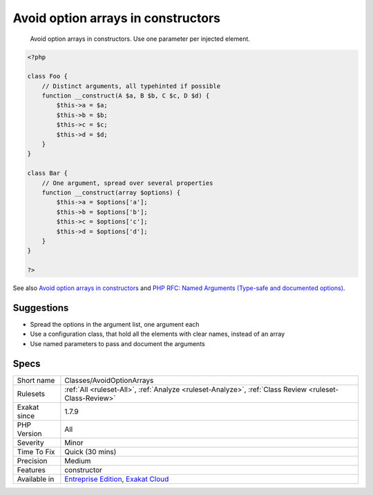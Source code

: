 .. _classes-avoidoptionarrays:

.. _avoid-option-arrays-in-constructors:

Avoid option arrays in constructors
+++++++++++++++++++++++++++++++++++

  Avoid option arrays in constructors. Use one parameter per injected element.

.. code-block:: php
   
   <?php
   
   class Foo {
       // Distinct arguments, all typehinted if possible
       function __construct(A $a, B $b, C $c, D $d) {
           $this->a = $a;
           $this->b = $b;
           $this->c = $c;
           $this->d = $d;
       }
   }
   
   class Bar {
       // One argument, spread over several properties
       function __construct(array $options) {
           $this->a = $options['a'];
           $this->b = $options['b'];
           $this->c = $options['c'];
           $this->d = $options['d'];
       }
   }
   
   ?>

See also `Avoid option arrays in constructors <http://bestpractices.thecodingmachine.com/php/design_beautiful_classes_and_methods.html#avoid-option-arrays-in-constructors>`_ and `PHP RFC: Named Arguments (Type-safe and documented options) <https://wiki.php.net/rfc/named_params#type-safe_and_documented_options>`_.


Suggestions
___________

* Spread the options in the argument list, one argument each
* Use a configuration class, that hold all the elements with clear names, instead of an array
* Use named parameters to pass and document the arguments




Specs
_____

+--------------+-------------------------------------------------------------------------------------------------------------------------+
| Short name   | Classes/AvoidOptionArrays                                                                                               |
+--------------+-------------------------------------------------------------------------------------------------------------------------+
| Rulesets     | :ref:`All <ruleset-All>`, :ref:`Analyze <ruleset-Analyze>`, :ref:`Class Review <ruleset-Class-Review>`                  |
+--------------+-------------------------------------------------------------------------------------------------------------------------+
| Exakat since | 1.7.9                                                                                                                   |
+--------------+-------------------------------------------------------------------------------------------------------------------------+
| PHP Version  | All                                                                                                                     |
+--------------+-------------------------------------------------------------------------------------------------------------------------+
| Severity     | Minor                                                                                                                   |
+--------------+-------------------------------------------------------------------------------------------------------------------------+
| Time To Fix  | Quick (30 mins)                                                                                                         |
+--------------+-------------------------------------------------------------------------------------------------------------------------+
| Precision    | Medium                                                                                                                  |
+--------------+-------------------------------------------------------------------------------------------------------------------------+
| Features     | constructor                                                                                                             |
+--------------+-------------------------------------------------------------------------------------------------------------------------+
| Available in | `Entreprise Edition <https://www.exakat.io/entreprise-edition>`_, `Exakat Cloud <https://www.exakat.io/exakat-cloud/>`_ |
+--------------+-------------------------------------------------------------------------------------------------------------------------+


